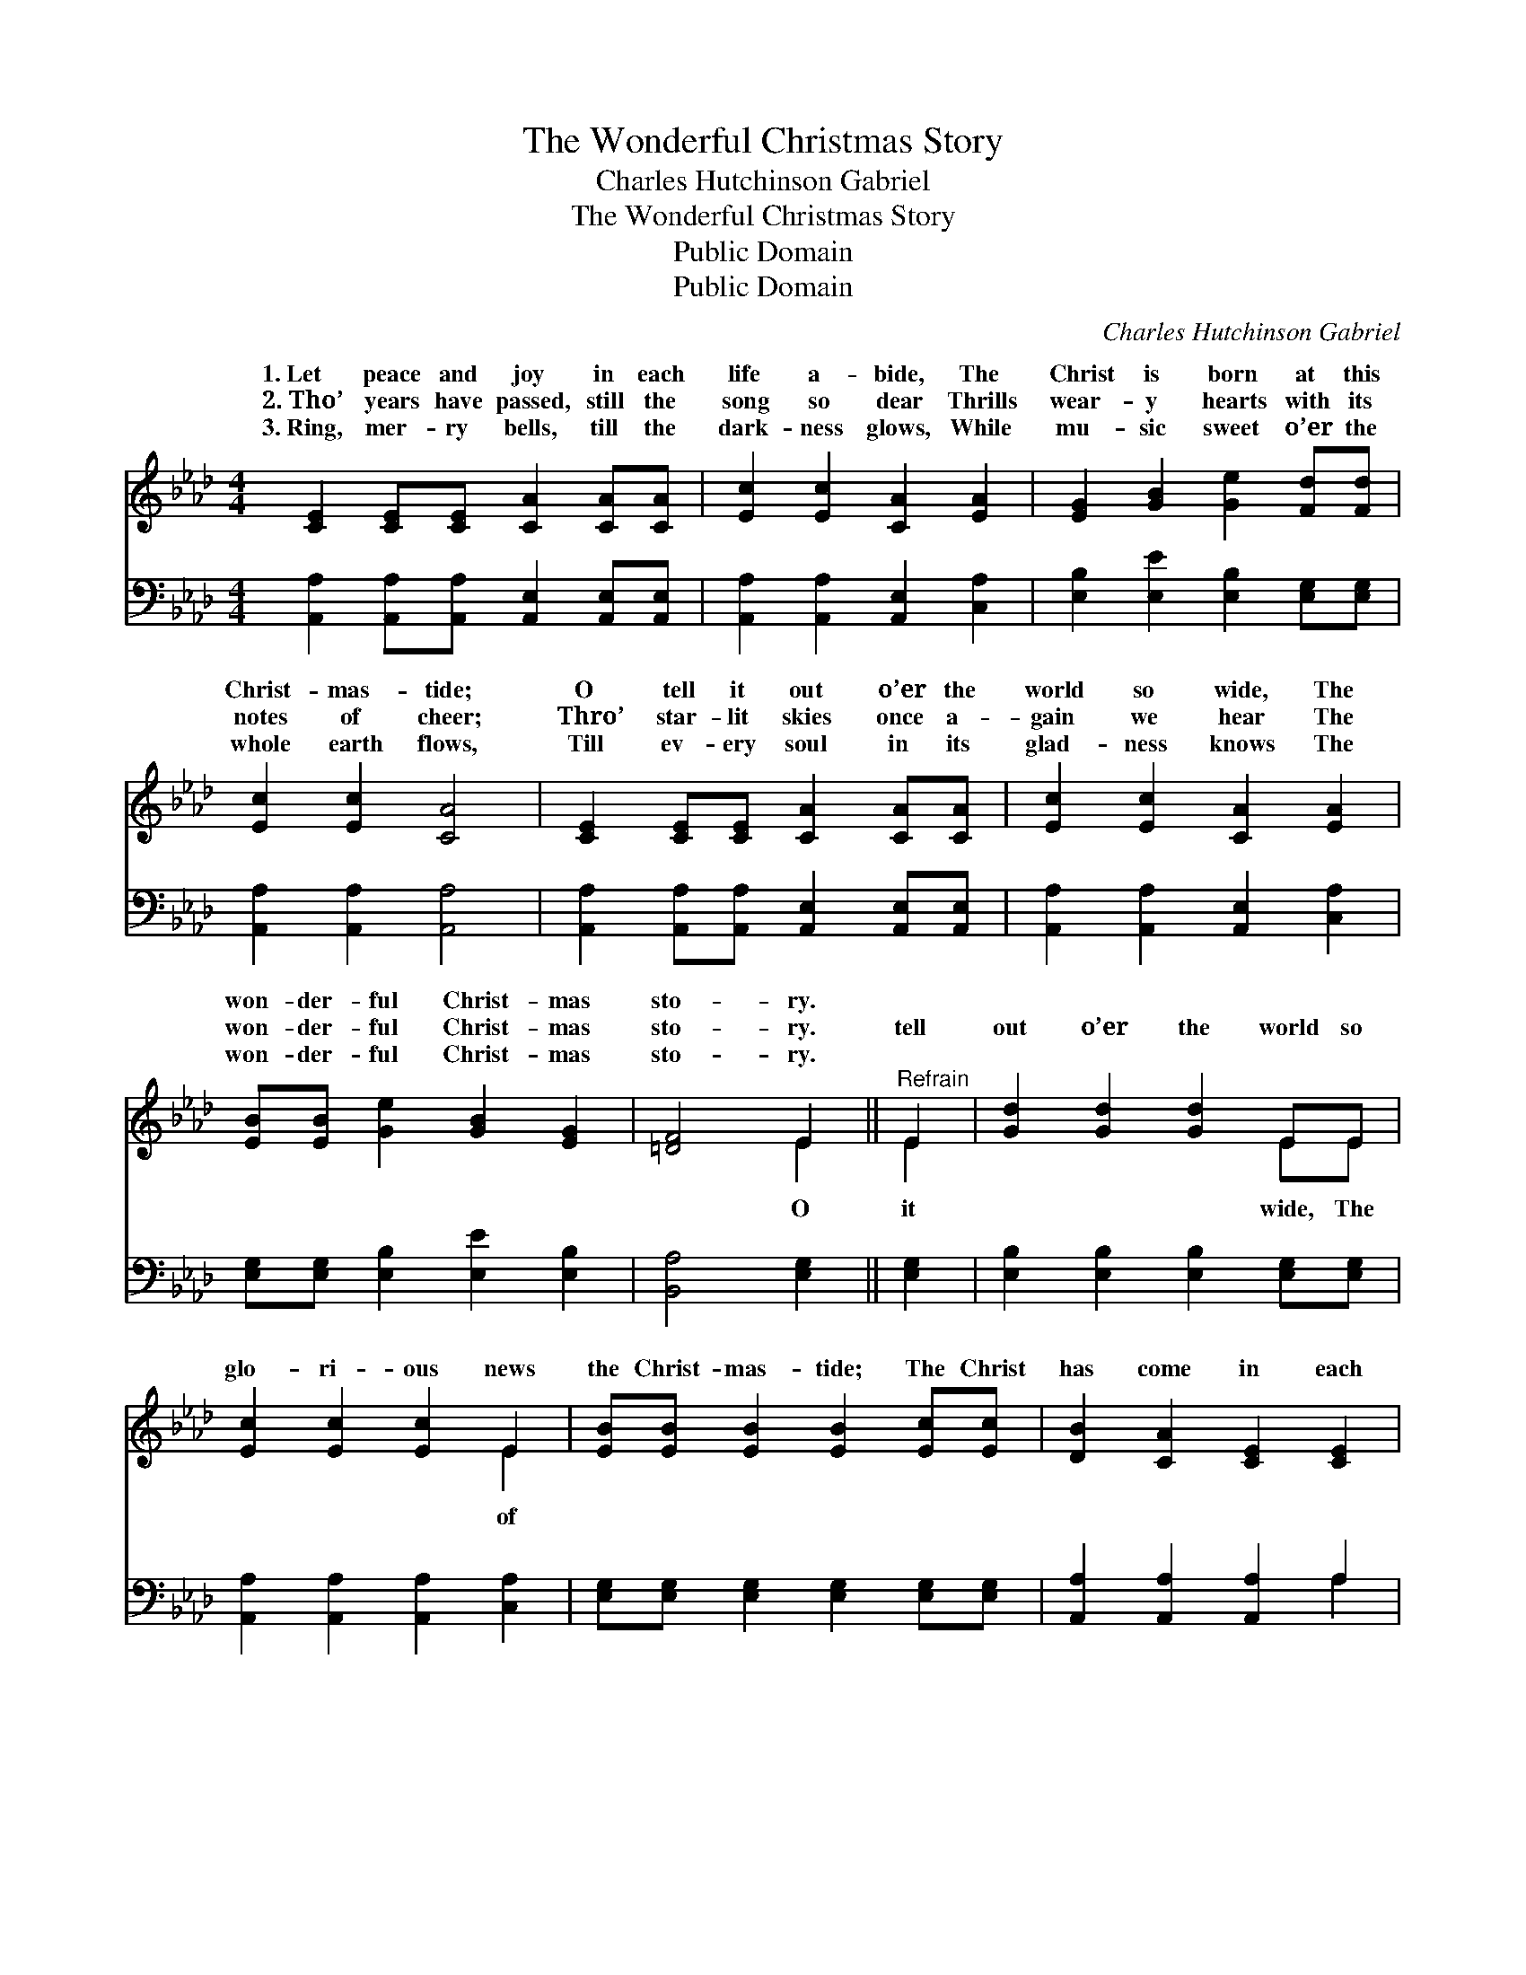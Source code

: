 X:1
T:The Wonderful Christmas Story
T:Charles Hutchinson Gabriel
T:The Wonderful Christmas Story
T:Public Domain
T:Public Domain
C:Charles Hutchinson Gabriel
Z:Public Domain
%%score ( 1 2 ) ( 3 4 )
L:1/8
M:4/4
K:Ab
V:1 treble 
V:2 treble 
V:3 bass 
V:4 bass 
V:1
 [CE]2 [CE][CE] [CA]2 [CA][CA] | [Ec]2 [Ec]2 [CA]2 [EA]2 | [EG]2 [GB]2 [Ge]2 [Fd][Fd] | %3
w: 1.~Let peace and joy in each|life a- bide, The|Christ is born at this|
w: 2.~Tho’ years have passed, still the|song so dear Thrills|wear- y hearts with its|
w: 3.~Ring, mer- ry bells, till the|dark- ness glows, While|mu- sic sweet o’er the|
 [Ec]2 [Ec]2 [CA]4 | [CE]2 [CE][CE] [CA]2 [CA][CA] | [Ec]2 [Ec]2 [CA]2 [EA]2 | %6
w: Christ- mas- tide;|O tell it out o’er the|world so wide, The|
w: notes of cheer;|Thro’ star- lit skies once a-|gain we hear The|
w: whole earth flows,|Till ev- ery soul in its|glad- ness knows The|
 [EB][EB] [Ge]2 [GB]2 [EG]2 | [=DF]4 E2 ||"^Refrain" E2 | [Gd]2 [Gd]2 [Gd]2 EE | %10
w: won- der- ful Christ- mas|sto- ry.|||
w: won- der- ful Christ- mas|sto- ry.|tell|out o’er the world so|
w: won- der- ful Christ- mas|sto- ry.|||
 [Ec]2 [Ec]2 [Ec]2 E2 | [EB][EB] [EB]2 [EB]2 [Ec][Ec] | [DB]2 [CA]2 [CE]2 [CE]2 | %13
w: |||
w: glo- ri- ous news|the Christ- mas- tide; The Christ|has come in each|
w: |||
 [Gd]2 [Gd]2 [Gd]2 EE | [Ec]2 [Ec][Ec] [Ec]2 [Ec]2 | [Ee][Ee] [Fd]2 [Ec]2 [CA]2 | [DB]4 [CA]4 |] %17
w: ||||
w: heart to a- bide— O|ful Christ- mas sto- ry!|||
w: ||||
V:2
 x8 | x8 | x8 | x8 | x8 | x8 | x8 | x4 E2 || E2 | x6 EE | x6 E2 | x8 | x8 | x6 EE | x8 | x8 | x8 |] %17
w: |||||||||||||||||
w: |||||||O|it|wide, The|of|||won- der-||||
V:3
 [A,,A,]2 [A,,A,][A,,A,] [A,,E,]2 [A,,E,][A,,E,] | [A,,A,]2 [A,,A,]2 [A,,E,]2 [C,A,]2 | %2
 [E,B,]2 [E,E]2 [E,B,]2 [E,G,][E,G,] | [A,,A,]2 [A,,A,]2 [A,,A,]4 | %4
 [A,,A,]2 [A,,A,][A,,A,] [A,,E,]2 [A,,E,][A,,E,] | [A,,A,]2 [A,,A,]2 [A,,E,]2 [C,A,]2 | %6
 [E,G,][E,G,] [E,B,]2 [E,E]2 [E,B,]2 | [B,,A,]4 [E,G,]2 || [E,G,]2 | %9
 [E,B,]2 [E,B,]2 [E,B,]2 [E,G,][E,G,] | [A,,A,]2 [A,,A,]2 [A,,A,]2 [C,A,]2 | %11
 [E,G,][E,G,] [E,G,]2 [E,G,]2 [E,G,][E,G,] | [A,,A,]2 [A,,A,]2 [A,,A,]2 A,2 | %13
 [E,B,]2 [E,B,]2 [E,B,]2 [E,G,][E,G,] | [A,,A,]2 [A,,A,][A,,A,] [A,,A,]2 [A,,A,]2 | %15
 [C,A,][C,A,] [D,A,]2 [E,A,]2 [E,A,]2 | [E,G,]4 [A,,A,]4 |] %17
V:4
 x8 | x8 | x8 | x8 | x8 | x8 | x8 | x6 || x2 | x8 | x8 | x8 | x6 A,2 | x8 | x8 | x8 | x8 |] %17

